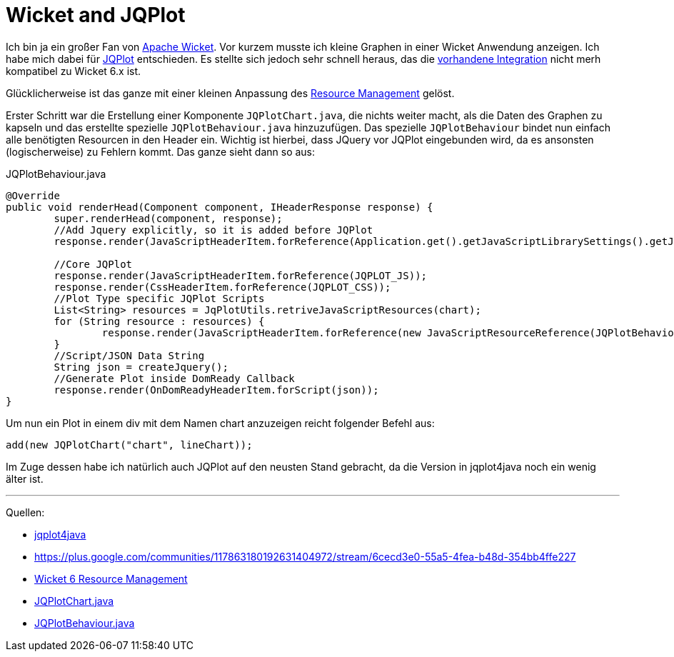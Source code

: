 = Wicket and JQPlot
:published_at: 2013-03-23
:hp-tags: Wicket, JQPLot

Ich bin ja ein großer Fan von http://wicket.apache.org/[Apache Wicket]. Vor kurzem musste ich kleine Graphen in einer Wicket Anwendung anzeigen. Ich habe mich dabei für http://www.jqplot.com/[JQPlot] entschieden. Es stellte sich jedoch sehr schnell heraus, das die https://github.com/wicketstuff/core/wiki/JqPlot-Plugin-Integration[vorhandene Integration] nicht merh kompatibel zu Wicket 6.x ist. 

Glücklicherweise ist das ganze mit einer kleinen Anpassung des http://wicketinaction.com/2012/07/wicket-6-resource-management/[Resource Management] gelöst. 

Erster Schritt war die Erstellung einer Komponente `JQPlotChart.java`, die nichts weiter macht, als die Daten des Graphen zu kapseln und das erstellte spezielle `JQPlotBehaviour.java` hinzuzufügen. Das spezielle `JQPlotBehaviour` bindet nun einfach alle benötigten Resourcen in den Header ein. Wichtig ist hierbei, dass JQuery vor JQPlot eingebunden wird, da es ansonsten (logischerweise) zu Fehlern kommt. Das ganze sieht dann so aus:

[source,java]
.JQPlotBehaviour.java
----
@Override
public void renderHead(Component component, IHeaderResponse response) {
        super.renderHead(component, response);
        //Add Jquery explicitly, so it is added before JQPlot
        response.render(JavaScriptHeaderItem.forReference(Application.get().getJavaScriptLibrarySettings().getJQueryReference()));

        //Core JQPlot
        response.render(JavaScriptHeaderItem.forReference(JQPLOT_JS));
        response.render(CssHeaderItem.forReference(JQPLOT_CSS));
        //Plot Type specific JQPlot Scripts
        List<String> resources = JqPlotUtils.retriveJavaScriptResources(chart);
        for (String resource : resources) {
                response.render(JavaScriptHeaderItem.forReference(new JavaScriptResourceReference(JQPlotBehaviour.class, resource)));
        }
        //Script/JSON Data String
        String json = createJquery();
        //Generate Plot inside DomReady Callback
        response.render(OnDomReadyHeaderItem.forScript(json));
}
----

Um nun ein Plot in einem div mit dem Namen chart anzuzeigen reicht folgender Befehl aus:

[source,java]
----
add(new JQPlotChart("chart", lineChart));
----
Im Zuge dessen habe ich natürlich auch JQPlot auf den neusten Stand gebracht, da die Version in jqplot4java noch ein wenig älter ist.

'''
Quellen:

* https://github.com/inaiat/jqplot4java[jqplot4java]
* https://plus.google.com/communities/117863180192631404972/stream/6cecd3e0-55a5-4fea-b48d-354bb4ffe227[https://plus.google.com/communities/117863180192631404972/stream/6cecd3e0-55a5-4fea-b48d-354bb4ffe227]
* http://wicketinaction.com/2012/07/wicket-6-resource-management/[Wicket 6 Resource Management]
* https://github.com/atomfrede/cloaked-forest/blob/master/application/src/main/java/de/atomfrede/forest/alumni/application/wicket/jqplot/JQPlotChart.java[JQPlotChart.java]
* https://github.com/atomfrede/cloaked-forest/blob/master/application/src/main/java/de/atomfrede/forest/alumni/application/wicket/jqplot/JQPlotBehaviour.java[JQPlotBehaviour.java]

